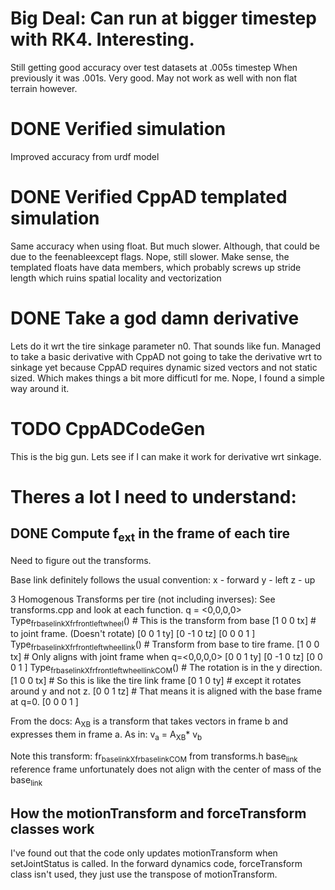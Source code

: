 
* Big Deal: Can run at bigger timestep with RK4. Interesting.
  Still getting good accuracy over test datasets at .005s timestep
  When previously it was .001s. Very good. May not work as well with
  non flat terrain however.
  
* DONE Verified simulation
  Improved accuracy from urdf model

* DONE Verified CppAD templated simulation
  Same accuracy when using float. But much slower. Although,
  that could be due to the feenableexcept flags.
  Nope, still slower. Make sense, the templated floats have data members,
  which probably screws up stride length which ruins spatial locality
  and vectorization

* DONE Take a god damn derivative
  Lets do it wrt the tire sinkage parameter n0.
  That sounds like fun.
  Managed to take a basic derivative with CppAD
  not going to take the derivative wrt to sinkage yet
  because CppAD requires dynamic sized vectors
  and not static sized. Which makes things a bit more
  difficutl for me. Nope, I found a simple way around it.

* TODO CppADCodeGen
  This is the big gun. Lets see if I can make it work
  for derivative wrt sinkage.

* Theres a lot I need to understand:
** DONE Compute f_ext in the frame of each tire
   Need to figure out the transforms.
   
   Base link definitely follows the usual convention:
   x - forward
   y - left
   z - up
   
   3 Homogenous Transforms per tire (not including inverses):
   See transforms.cpp and look at each function.
   q = <0,0,0,0>
   Type_fr_base_link_X_fr_front_left_wheel()            # This is the transform from base
   [1  0  0  tx]                                        #  to joint frame. (Doesn't rotate)
   [0  0  1  ty]
   [0 -1  0  tz]
   [0  0  0  1 ]
   Type_fr_base_link_X_fr_front_left_wheel_link()       # Transform from base to tire frame.
   [1  0  0  tx]                                        # Only aligns with joint frame when q=<0,0,0,0>
   [0  0  1  ty]
   [0 -1  0  tz]
   [0  0  0  1 ]
   Type_fr_base_link_X_fr_front_left_wheel_link_COM()   # The rotation is in the y direction.
   [1  0  0  tx]                                        # So this is like the tire link frame
   [0  1  0  ty]                                        # except it rotates around y and not z.
   [0  0  1  tz]                                        # That means it is aligned with the base frame at q=0.
   [0  0  0  1 ]

   From the docs:
   A_X_B is a transform that takes vectors in frame b and
   expresses them in frame a. As in:
   v_a = A_X_B* v_b

   Note this transform: fr_base_link_X_fr_base_link_COM from transforms.h
   base_link reference frame unfortunately does not align with the center of mass of the base_link
   
** How the motionTransform and forceTransform classes work
   I've found out that the code only updates motionTransform when setJointStatus is called.
   In the forward dynamics code, forceTransform class isn't used, they just use the transpose of motionTransform.
   
